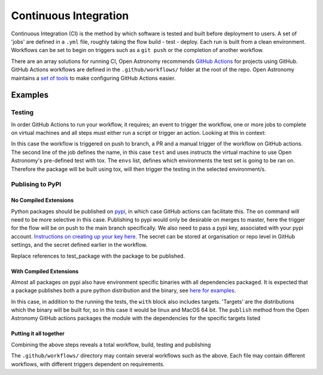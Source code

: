 .. _ci:
======================
Continuous Integration
======================

Continuous Integration (CI) is the method by which software is tested and built before deployment to users.
A set of 'jobs' are defined in a ``.yml`` file, roughly taking the flow build - test - deploy.
Each run is built from a clean environment.
Workflows can be set to begin on triggers such as a ``git push`` or the completion of another workflow.

There are an array solutions for running CI, Open Astronomy recommends `GitHub Actions <https://docs.github.com/en/actions/>`__ for projects using GitHub.
GitHub Actions workflows are defined in the ``.github/workflows/`` folder at the root of the repo.
Open Astronomy maintains a `set of tools <https://github.com/OpenAstronomy/github-actions-workflow>`__ to make configuring GitHub Actions easier.

Examples
++++++++
Testing
-------
In order GitHub Actions to run your workflow, it requires; an event to trigger the workflow, one or more jobs to complete on virtual machines and all steps must either run a script or trigger an action.
Looking at this in context:

.. code-block:: yml
    on:
      push:
      pull_request:
      workflow_dispatch:

    jobs:
      test:
        uses: OpenAstronomy/github-actions-workflows/.github/workflows/tox.yml@v1
        with:
          envs: |
            - linux: py311

In this case the workflow is triggered on push to branch, a PR and a manual trigger of the workflow on GitHub actions.
The second line of the job defines the name, in this case ``test`` and uses instructs the virtual machine to use Open Astronomy's pre-defined test with tox.
The ``envs`` list, defines which environments the test set is going to be ran on.
Therefore the package will be built using tox, will then trigger the testing in the selected environment/s.

Publising to PyPI
-----------------

No Compiled Extensions
######################

Python packages should be published on `pypi <https://pypi.org/>`__, in which case GitHub actions can facilitate this.
The ``on`` command will need to be more selective in this case.
Publishing to pypi would only be desirable on merges to master, here the trigger for the flow will be on push to the main branch specifically.
We also need to pass a pypi key, associated with your pypi account.
`Instructions on creating up your key here <https://pypi.org/help/#apitoken>`__.
The secret can be stored at organisation or repo level in GitHub settings, and the secret defined earlier in the workflow.


.. code-block:: yml
    on:
      push:
      tag:

   jobs:
     publish:
       uses: OpenAstronomy/github-actions-workflows/.github/workflows/publish_pure_python.yml@v1
       with:
         test_extras: test
         test_command: pytest --pyargs test_package
     secrets:
       pypi_token: ${{ secrets.pypi_token }}

Replace references to test_package with the package to be published.

With Compiled Extensions
########################

Almost all packages on pypi also have environment specific binaries with all dependencies packaged.
It is expected that a package publishes both a pure python distribution and the binary, see `here for examples <https://pypi.org/project/sunpy/#files>`__.

In this case, in addition to the running the tests, the ``with`` block also includes targets.
'Targets' are the distributions which the binary will be built for, so in this case it would be linux and MacOS 64 bit.
The ``publish`` method from the Open Astronomy GitHub actions packages the module with the dependencies for the specific targets listed

.. code-block:: yml
    jobs:
      publish:
        uses: OpenAstronomy/github-actions-workflows/.github/workflows/publish.yml@v1
        with:
          test_extras: test
          test_command: pytest --pyargs test_package
          targets: |
            - linux
            - cp3?-macosx_x86_64
      secrets:
        pypi_token: ${{ secrets.pypi_token }}


.. sam, work your way to the full example use the sunkit example
.. https://github.com/sunpy/sunkit-instruments/blob/main/.github/workflows/ci.yml

Putting it all together
#######################

Combining the above steps reveals a total workflow, build, testing and publishing

.. code-block:: yml
    name: package_deployment

    on:
      push:
      tag:

    jobs:
      test:
        uses: OpenAstronomy/github-actions-workflows/.github/workflows/tox.yml@v1
        with:
          envs: |
            - linux: py311

      publish_python:
        uses: OpenAstronomy/github-actions-workflows/.github/workflows/publish_pure_python.yml@v1
          with:
            test_extras: test
            test_command: pytest --pyargs test_package
        secrets:
          pypi_token: ${{ secrets.pypi_token }}

      publish_binaries:
       publish:
         uses: OpenAstronomy/github-actions-workflows/.github/workflows/publish.yml@v1
         with:
           test_extras: test
           test_command: pytest --pyargs test_package
           targets: |
             - linux
             - cp3?-macosx_x86_64
       secrets:
         pypi_token: ${{ secrets.pypi_token }}

The ``.github/workflows/`` directory may contain several workflows such as the above.
Each file may contain different workflows, with different triggers dependent on requirements.
